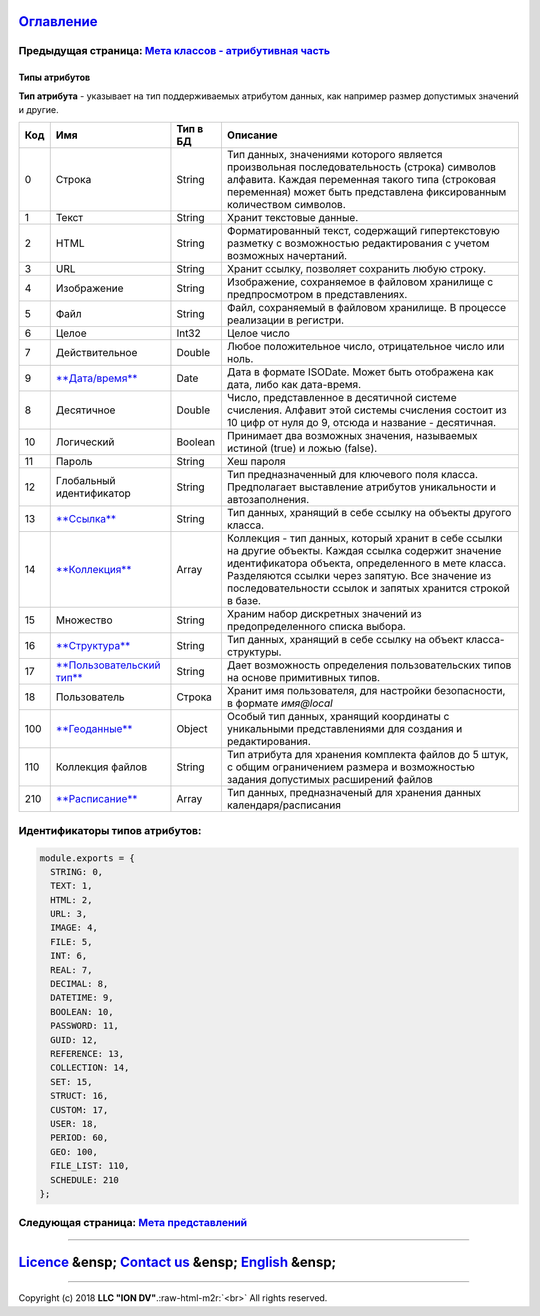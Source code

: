 .. role:: raw-html-m2r(raw)
   :format: html


`Оглавление </docs/ru/index.md>`_
~~~~~~~~~~~~~~~~~~~~~~~~~~~~~~~~~~~~~

Предыдущая страница: `Мета классов - атрибутивная часть <meta_class_attribute.md>`_
^^^^^^^^^^^^^^^^^^^^^^^^^^^^^^^^^^^^^^^^^^^^^^^^^^^^^^^^^^^^^^^^^^^^^^^^^^^^^^^^^^^^^^^

Типы атрибутов
==============

**Тип атрибута** - указывает на тип поддерживаемых атрибутом данных, как например размер допустимых значений и другие.

.. list-table::
   :header-rows: 1

   * - Код
     - Имя
     - Тип в БД
     - Описание
   * - 0
     - Строка
     - String
     - Тип данных, значениями которого является произвольная последовательность (строка) символов алфавита. Каждая переменная такого типа (строковая переменная) может быть представлена фиксированным количеством символов.                                                                                         
   * - 1
     - Текст
     - String
     - Хранит текстовые данные.                                                                                                                                                                                                                                                                                      
   * - 2
     - HTML
     - String
     - Форматированный текст, содержащий гипертекстовую разметку  с возможностью редактирования с учетом возможных начертаний.                                                                                                                                                                                                                            
   * - 3
     - URL
     - String
     - Хранит ссылку, позволяет сохранить любую строку.                                                                                                                                                                                                                                                                     
   * - 4
     - Изображение
     - String
     - Изображение, сохраняемое в файловом хранилище с предпросмотром в представлениях.                                                                                                                                                     
   * - 5
     - Файл
     - String
     - Файл, сохраняемый в файловом хранилище. В процессе реализации в регистри.                                                                                                                                                                                                                                     
   * - 6
     - Целое
     - Int32
     - Целое число                                                                                                                                                                                                                                                                                                   
   * - 7
     - Действительное
     - Double
     - Любое положительное число, отрицательное число или ноль. 
   * - 9
     - `\ **Дата/время** <type_datetime9.md>`_
     - Date
     - Дата в формате ISODate. Может быть отображена как дата, либо как дата-время.                                                                                                                                                                                                                                                               
   * - 8
     - Десятичное
     - Double
     - Число, представленное в десятичной системе счисления. Алфавит этой системы счисления состоит из 10 цифр от нуля до 9, отсюда и название - десятичная.  
   * - 10
     - Логический
     - Boolean
     - Принимает два возможных значения, называемых истиной (true) и ложью (false).                                                                                                                                                                                                                                  
   * - 11
     - Пароль
     - String
     - Хеш пароля                                                                                                                                                                                                                                                                                                         
   * - 12
     - Глобальный идентификатор
     - String
     - Тип предназначенный для ключевого поля класса. Предполагает выставление атрибутов уникальности и автозаполнения.                                                                                                                                                                                                            
   * - 13
     - `\ **Ссылка** <type_reference13.md>`_
     - String
     - Тип данных, хранящий в себе ссылку на объекты другого класса.                                                                                                                                                                                                                 
   * - 14
     - `\ **Коллекция** <type_collection14.md>`_
     - Array
     - Коллекция - тип данных, который хранит в себе ссылки на другие объекты. Каждая ссылка содержит значение идентификатора объекта, определенного в мете класса. Разделяются ссылки через запятую. Все значение из последовательности ссылок и запятых хранится строкой в базе.                                                                             
   * - 15
     - Множество
     - String
     - Храним набор дискретных значений из предопределенного списка выбора.
   * - 16
     - `\ **Структура** <type_isstruct16.md>`_
     - String
     - Тип данных, хранящий в себе ссылку на объект класса-структуры.                                                                                                                                                                                                                                                                                         
   * - 17
     - `\ **Пользовательский тип** <type_user17.md>`_
     - String
     - Дает возможность определения пользовательских типов на основе примитивных типов.                                                                                                                                                                                                                                                                      
   * - 18
     - Пользователь
     - Строка
     - Хранит имя пользователя, для настройки безопасности, в формате *имя@local*                                                                                                                                                                                                                                                                
   * - 100
     - `\ **Геоданные** <type_geodata100.md>`_
     - Object
     - Особый тип данных, хранящий координаты с уникальными представлениями для создания и редактирования.                                                                                                                                                                                      
   * - 110
     - Коллекция файлов
     - String
     - Тип атрибута для хранения комплекта файлов до 5 штук, с общим ограничением размера и возможностью задания допустимых расширений файлов                                                                                                                                                                                
   * - 210
     - `\ **Расписание** <type_schedule210.md>`_
     - Array
     - Тип данных, предназначеный для хранения данных календаря/расписания                                                                                                                                                                                                                                                                                                                    


Идентификаторы типов атрибутов:
^^^^^^^^^^^^^^^^^^^^^^^^^^^^^^^

.. code-block::

   module.exports = {
     STRING: 0,
     TEXT: 1,
     HTML: 2,
     URL: 3,
     IMAGE: 4,
     FILE: 5,
     INT: 6,
     REAL: 7,
     DECIMAL: 8,
     DATETIME: 9,
     BOOLEAN: 10,
     PASSWORD: 11,
     GUID: 12,
     REFERENCE: 13,
     COLLECTION: 14,
     SET: 15,
     STRUCT: 16,
     CUSTOM: 17,
     USER: 18,
     PERIOD: 60,
     GEO: 100,
     FILE_LIST: 110,
     SCHEDULE: 210
   };

Следующая страница: `Мета представлений </docs/ru/2_system_description/metadata_structure/meta_view/meta_view_main.md>`_
^^^^^^^^^^^^^^^^^^^^^^^^^^^^^^^^^^^^^^^^^^^^^^^^^^^^^^^^^^^^^^^^^^^^^^^^^^^^^^^^^^^^^^^^^^^^^^^^^^^^^^^^^^^^^^^^^^^^^^^^^^^^

----

`Licence </LICENSE>`_ &ensp;  `Contact us <https://iondv.com/portal/contacts>`_ &ensp;  `English </docs/en/2_system_description/metadata_structure/meta_class/property_types.md>`_   &ensp;
~~~~~~~~~~~~~~~~~~~~~~~~~~~~~~~~~~~~~~~~~~~~~~~~~~~~~~~~~~~~~~~~~~~~~~~~~~~~~~~~~~~~~~~~~~~~~~~~~~~~~~~~~~~~~~~~~~~~~~~~~~~~~~~~~~~~~~~~~~~~~~~~~~~~~~~~~~~~~~~~~~~~~~~~~~~~~~~~~~~~~~~~~~~~~~~~~~~~~~~


.. raw:: html

   <div><img src="https://mc.iondv.com/watch/local/docs/framework" style="position:absolute; left:-9999px;" height=1 width=1 alt="iondv metrics"></div>


----

Copyright (c) 2018 **LLC "ION DV"**.\ :raw-html-m2r:`<br>`
All rights reserved. 
